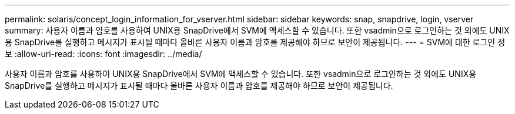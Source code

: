 ---
permalink: solaris/concept_login_information_for_vserver.html 
sidebar: sidebar 
keywords: snap, snapdrive, login, vserver 
summary: 사용자 이름과 암호를 사용하여 UNIX용 SnapDrive에서 SVM에 액세스할 수 있습니다. 또한 vsadmin으로 로그인하는 것 외에도 UNIX용 SnapDrive를 실행하고 메시지가 표시될 때마다 올바른 사용자 이름과 암호를 제공해야 하므로 보안이 제공됩니다. 
---
= SVM에 대한 로그인 정보
:allow-uri-read: 
:icons: font
:imagesdir: ../media/


[role="lead"]
사용자 이름과 암호를 사용하여 UNIX용 SnapDrive에서 SVM에 액세스할 수 있습니다. 또한 vsadmin으로 로그인하는 것 외에도 UNIX용 SnapDrive를 실행하고 메시지가 표시될 때마다 올바른 사용자 이름과 암호를 제공해야 하므로 보안이 제공됩니다.

